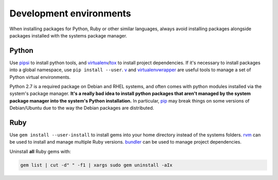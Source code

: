 Development environments
========================

When installing packages for Python, Ruby or other similar languages, always avoid installing packages alongside packages installed with the systems package manager.

Python
------

Use pipsi_ to install python tools, and virtualenv_/tox_ to install project dependencies. If it's necessary to install packages into a global namespace, use ``pip install --user``. v_ and virtualenvwrapper_ are useful tools to manage a set of Python virtual environments.

Python 2.7 is a required package on Debian and RHEL systems, and often comes with python modules installed via the system's package manager. **It's a really bad idea to install python packages that aren't managed by the system package manager into the system's Python installation.** In particular, pip_ may break things on some versions of Debian/Ubuntu due to the way the Debian packages are distributed.

.. _pip: http://pip.readthedocs.org/en/stable/
.. _pipsi: https://github.com/mitsuhiko/pipsi
.. _tox: http://tox.readthedocs.org/
.. _virtualenv: https://virtualenv.pypa.io/en/latest/
.. _virtualenvwrapper: http://virtualenvwrapper.readthedocs.org/en/latest/
.. _v: https://github.com/borntyping/v/

Ruby
----

Use ``gem install --user-install`` to install gems into your home directory instead of the systems folders. rvm_ can be used to install and manage multiple Ruby versions. bundler_ can be used to manage project dependencies.

Uninstall **all** Ruby gems with:

.. code-block:: bash

    gem list | cut -d" " -f1 | xargs sudo gem uninstall -aIx

.. _rvm: https://rvm.io/
.. _bundler: http://bundler.io/
